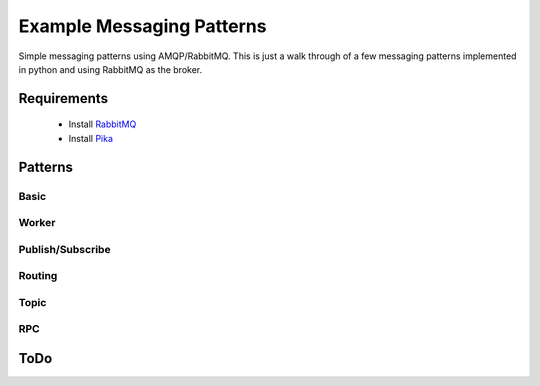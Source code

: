 

Example Messaging Patterns
=========================

Simple messaging patterns using AMQP/RabbitMQ. This is just a walk through
of a few messaging patterns implemented in python and using RabbitMQ as the
broker.



Requirements
-----------

    * Install `RabbitMQ <https://www.rabbitmq.com/download.html>`_
    * Install `Pika <https://github.com/pika/pika/>`_




Patterns
-----------

Basic
______

.. image:: ./images/basic.png
    :width: 200px
    :align: center
    :height: 100px
    :alt: alternate text


Worker
______

.. image:: ./images/worker.png


Publish/Subscribe
_________________

.. image:: ./images/pubsub.png

Routing
________

.. image:: ./images/routing.png

Topic
_____

.. image:: ./images/topic.png

RPC
_____

.. image:: ./images/rpc.png




ToDo
----

